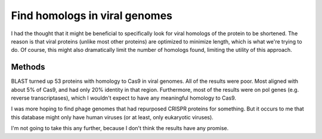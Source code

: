 ******************************
Find homologs in viral genomes
******************************

I had the thought that it might be beneficial to specifically look for viral 
homologs of the protein to be shortened.  The reason is that viral proteins 
(unlike most other proteins) are optimized to minimize length, which is what 
we're trying to do.  Of course, this might also dramatically limit the number 
of homologs found, limiting the utility of this approach.

Methods
=======

.. protocol::

   ::

      $ mkdir sp_cas9/blast_viral
      $ cd !$
      $ ln ../blast_refseq_5000/query.fasta .

   ``query.fasta`` is the protein sequence of the Cas9 we're using for the 
   assay.

   - Go to `NCBI Virus 
     <https://www.ncbi.nlm.nih.gov/labs/virus/vssi/#/find-data/sequence>`_.

   - Click on "Protein Search"

   - Copy the contents of ``query.fasta`` into the search form.  Remove the 
     ``*`` representing the stop codon.  Click "Start search".

   - When the search completes, download the results.

      - Click "Download"
      - Select data type: Protein
      - Select records: Download all records
      - Select FASTA definition line: Use default

   - Save the results as ``homologs.fasta`` in the ``blast_viral`` directory.

BLAST turned up 53 proteins with homology to Cas9 in viral genomes.  All of the 
results were poor.  Most aligned with about 5% of Cas9, and had only 20% 
identity in that region.  Furthermore, most of the results were on pol genes 
(e.g. reverse transcriptases), which I wouldn't expect to have any meaningful 
homology to Cas9.

I was more hoping to find phage genomes that had repurposed CRISPR proteins for 
something.  But it occurs to me that this database might only have human 
viruses (or at least, only eukaryotic viruses).

I'm not going to take this any further, because I don't think the results have 
any promise.

